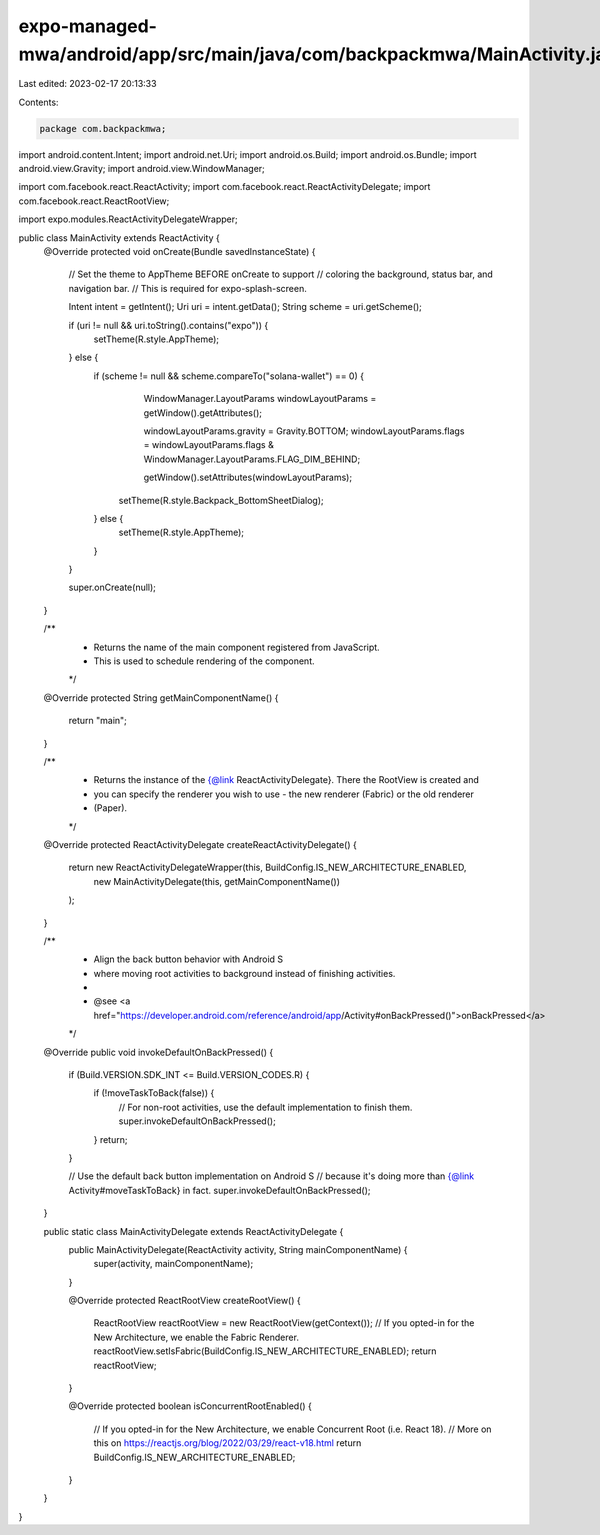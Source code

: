 expo-managed-mwa/android/app/src/main/java/com/backpackmwa/MainActivity.java
============================================================================

Last edited: 2023-02-17 20:13:33

Contents:

.. code-block:: java

    package com.backpackmwa;

import android.content.Intent;
import android.net.Uri;
import android.os.Build;
import android.os.Bundle;
import android.view.Gravity;
import android.view.WindowManager;

import com.facebook.react.ReactActivity;
import com.facebook.react.ReactActivityDelegate;
import com.facebook.react.ReactRootView;

import expo.modules.ReactActivityDelegateWrapper;

public class MainActivity extends ReactActivity {
    @Override
    protected void onCreate(Bundle savedInstanceState) {
        // Set the theme to AppTheme BEFORE onCreate to support
        // coloring the background, status bar, and navigation bar.
        // This is required for expo-splash-screen.

        Intent intent = getIntent();
        Uri uri = intent.getData();
        String scheme = uri.getScheme();

        if (uri != null && uri.toString().contains("expo")) {
            setTheme(R.style.AppTheme);
        } else {
            if (scheme != null && scheme.compareTo("solana-wallet") == 0) {
                      WindowManager.LayoutParams windowLayoutParams = getWindow().getAttributes();

                      windowLayoutParams.gravity = Gravity.BOTTOM;
                      windowLayoutParams.flags = windowLayoutParams.flags & WindowManager.LayoutParams.FLAG_DIM_BEHIND;

                      getWindow().setAttributes(windowLayoutParams);
                setTheme(R.style.Backpack_BottomSheetDialog);

            } else {
                setTheme(R.style.AppTheme);
            }
        }

        super.onCreate(null);
    }

    /**
     * Returns the name of the main component registered from JavaScript.
     * This is used to schedule rendering of the component.
     */
    @Override
    protected String getMainComponentName() {
        return "main";
    }

    /**
     * Returns the instance of the {@link ReactActivityDelegate}. There the RootView is created and
     * you can specify the renderer you wish to use - the new renderer (Fabric) or the old renderer
     * (Paper).
     */
    @Override
    protected ReactActivityDelegate createReactActivityDelegate() {
        return new ReactActivityDelegateWrapper(this, BuildConfig.IS_NEW_ARCHITECTURE_ENABLED,
                new MainActivityDelegate(this, getMainComponentName())
        );
    }

    /**
     * Align the back button behavior with Android S
     * where moving root activities to background instead of finishing activities.
     *
     * @see <a href="https://developer.android.com/reference/android/app/Activity#onBackPressed()">onBackPressed</a>
     */
    @Override
    public void invokeDefaultOnBackPressed() {
        if (Build.VERSION.SDK_INT <= Build.VERSION_CODES.R) {
            if (!moveTaskToBack(false)) {
                // For non-root activities, use the default implementation to finish them.
                super.invokeDefaultOnBackPressed();
            }
            return;
        }

        // Use the default back button implementation on Android S
        // because it's doing more than {@link Activity#moveTaskToBack} in fact.
        super.invokeDefaultOnBackPressed();
    }

    public static class MainActivityDelegate extends ReactActivityDelegate {
        public MainActivityDelegate(ReactActivity activity, String mainComponentName) {
            super(activity, mainComponentName);
        }

        @Override
        protected ReactRootView createRootView() {
            ReactRootView reactRootView = new ReactRootView(getContext());
            // If you opted-in for the New Architecture, we enable the Fabric Renderer.
            reactRootView.setIsFabric(BuildConfig.IS_NEW_ARCHITECTURE_ENABLED);
            return reactRootView;
        }

        @Override
        protected boolean isConcurrentRootEnabled() {
            // If you opted-in for the New Architecture, we enable Concurrent Root (i.e. React 18).
            // More on this on https://reactjs.org/blog/2022/03/29/react-v18.html
            return BuildConfig.IS_NEW_ARCHITECTURE_ENABLED;
        }
    }
}


